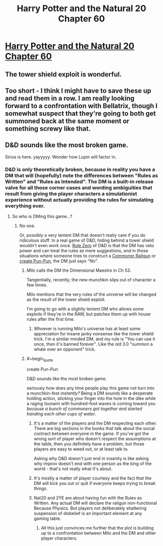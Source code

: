 #+TITLE: Harry Potter and the Natural 20 Chapter 60

* [[https://www.fanfiction.net/s/8096183/60/Harry-Potter-and-the-Natural-20][Harry Potter and the Natural 20 Chapter 60]]
:PROPERTIES:
:Author: gamarad
:Score: 32
:DateUnix: 1409366479.0
:END:

** The tower shield exploit is wonderful.
:PROPERTIES:
:Author: FeepingCreature
:Score: 8
:DateUnix: 1409384531.0
:END:


** Too short - I think I might have to save these up and read them in a row. I am really looking forward to a confrontation with Bellatrix, though I somewhat suspect that they're going to both get summoned back at the same moment or something screwy like that.
:PROPERTIES:
:Author: alexanderwales
:Score: 7
:DateUnix: 1409370902.0
:END:


** D&D sounds like the most broken game.

Sirius is here. yayyyyy. Wonder how Lupin will factor in.
:PROPERTIES:
:Score: 1
:DateUnix: 1409416357.0
:END:

*** D&D is only theoretically broken, because in reality you have a DM that will (hopefully) note the differences between "Rules as Written" and "Rules as Intended". The DM is a built-in release valve for all those corner cases and wording ambiguities that result from giving the player characters a simulationist experience without actually providing the rules for simulating everything ever.
:PROPERTIES:
:Author: alexanderwales
:Score: 4
:DateUnix: 1409417750.0
:END:

**** So who is DMing this game...?
:PROPERTIES:
:Score: 2
:DateUnix: 1409418220.0
:END:

***** No one.

Or, possibly a very lenient DM that doesn't really care if you do ridiculous stuff. In a real game of D&D, hiding behind a tower shield wouldn't even work once. [[http://1d4chan.org/wiki/Rule_Zero][Rule Zero]] of D&D is that the DM has veto power and can treat the rules as mere suggestions, and in those situations where someone tries to construct a [[http://1d4chan.org/wiki/Peasant_Railgun][Commoner Railgun]] or [[http://1d4chan.org/wiki/Pun-Pun][create Pun-Pun]], the DM just says "No".
:PROPERTIES:
:Author: alexanderwales
:Score: 6
:DateUnix: 1409421222.0
:END:

****** Milo calls the DM the Dimensional Maestro in Ch 53.

Tangentially, recently, the new munchkin slips out of character a few times.

Milo mentions that the very rules of the universe will be changed as the result of the tower shield exploit.

I'm going to go with a slightly lenient DM who allows /some/ exploits if they're in the RAW, but patches them up with house rules after the first time.
:PROPERTIES:
:Author: Riddle-Tom_Riddle
:Score: 6
:DateUnix: 1409424235.0
:END:

******* Whoever is running Milo's universe has at least /some/ appreciation for insane janky nonsense like the tower shield trick. I'm a similar minded DM, and my rule is "You can use it once, then it's banned forever". Like the old 3.0 "summon a whale over an opponent" trick.
:PROPERTIES:
:Author: Iconochasm
:Score: 8
:DateUnix: 1409435989.0
:END:


****** #+begin_quote
  create Pun-Pun

  D&D sounds like the most broken game.
#+end_quote

seriously how does any time people play this game not turn into a munchkin-fest /instantly?/ Being a DM sounds like a desperate holding action, sticking your finger into the hole in the dike while a raging tsunami with hundred-foot waves is coming toward you /because a bunch of commoners got together and started handing each other cups of water/.
:PROPERTIES:
:Score: 4
:DateUnix: 1409424231.0
:END:

******* It's a matter of the players and the DM respecting each other. There are big sections in the books that talk about the social contract between everyone in the game. If you've got the wrong sort of player who doesn't respect the assumptions at the table, then you definitely have a problem, but those players are easy to weed out, or at least talk to.

Asking why D&D doesn't just end in insanity is like asking why improv doesn't end with one person as the king of the world - that's not really what it's about.
:PROPERTIES:
:Author: alexanderwales
:Score: 5
:DateUnix: 1409433771.0
:END:


******* It's mostly a matter of player courtesy and the fact that the DM will kick you out or quit if everyone keeps trying to break things.
:PROPERTIES:
:Author: GeneralSCPatton
:Score: 6
:DateUnix: 1409427465.0
:END:


******* Nat20 and 2YE are about having fun with the Rules as Written. Any actual DM will declare the railgun non-functional Because Physics. But players not deliberately shattering suspension of disbelief is an important element at any gaming table.
:PROPERTIES:
:Author: Iconochasm
:Score: 3
:DateUnix: 1409436160.0
:END:

******** All this just convinces me further that the plot is building up to a confrontation between Milo and the DM and other player characters.
:PROPERTIES:
:Score: 3
:DateUnix: 1409439893.0
:END:
